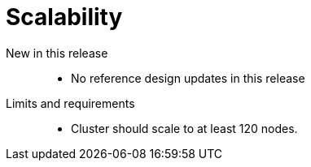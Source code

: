 // Module included in the following assemblies:
//
// * scalability_and_performance/telco_ref_design_specs/core/telco-core-ref-design-components.adoc

:_mod-docs-content-type: REFERENCE
[id="telco-core-scalability_{context}"]
= Scalability

New in this release::
* No reference design updates in this release

Limits and requirements::
* Cluster should scale to at least 120 nodes.
